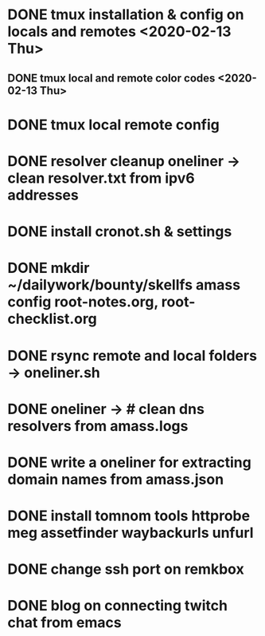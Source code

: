 * DONE tmux installation & config on locals and remotes <2020-02-13 Thu>
** DONE tmux local and remote color codes <2020-02-13 Thu>
* DONE tmux local remote config
* DONE resolver cleanup oneliner ->  clean resolver.txt from ipv6 addresses
* DONE install cronot.sh & settings
* DONE mkdir ~/dailywork/bounty/skellfs amass config root-notes.org, root-checklist.org
* DONE rsync remote and local folders -> oneliner.sh
* DONE oneliner -> # clean dns resolvers from amass.logs 
* DONE write a oneliner for extracting domain names from amass.json
* DONE install tomnom tools httprobe meg assetfinder waybackurls unfurl
* DONE change ssh port on remkbox
* DONE blog on connecting twitch chat from emacs
